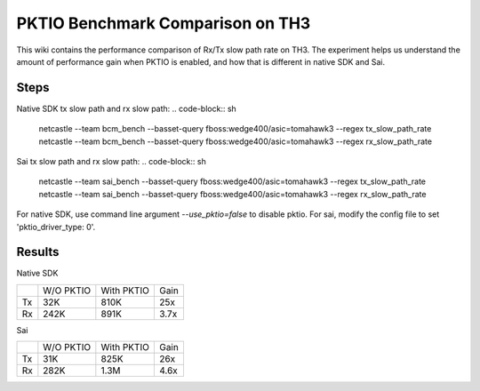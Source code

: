.. fbmeta::
   hide_page_title=true

PKTIO Benchmark Comparison on TH3
#################################

This wiki contains the performance comparison of Rx/Tx slow path rate on TH3.
The experiment helps us understand the amount of performance gain when PKTIO is enabled, and how that is different in native SDK and Sai.

Steps
------
Native SDK tx slow path and rx slow path:
.. code-block:: sh

  netcastle --team bcm_bench --basset-query fboss:wedge400/asic=tomahawk3 --regex tx_slow_path_rate
  netcastle --team bcm_bench --basset-query fboss:wedge400/asic=tomahawk3 --regex rx_slow_path_rate

Sai tx slow path and rx slow path:
.. code-block:: sh

  netcastle --team sai_bench --basset-query fboss:wedge400/asic=tomahawk3 --regex tx_slow_path_rate
  netcastle --team sai_bench --basset-query fboss:wedge400/asic=tomahawk3 --regex rx_slow_path_rate

For native SDK, use command line argument `--use_pktio=false` to disable pktio. For sai, modify the config file to set 'pktio_driver_type: 0'.

Results
--------
Native SDK

+-----------+-----------+------------+------+
|           | W/O PKTIO | With PKTIO | Gain |
+-----------+-----------+------------+------+
|  Tx       |   32K     |   810K     | 25x  |
+-----------+-----------+------------+------+
|  Rx       |   242K    |   891K     | 3.7x |
+-----------+-----------+------------+------+

Sai

+-----------+-----------+------------+------+
|           | W/O PKTIO | With PKTIO | Gain |
+-----------+-----------+------------+------+
|  Tx       |   31K     |   825K     | 26x  |
+-----------+-----------+------------+------+
|  Rx       |   282K    |   1.3M     | 4.6x |
+-----------+-----------+------------+------+
